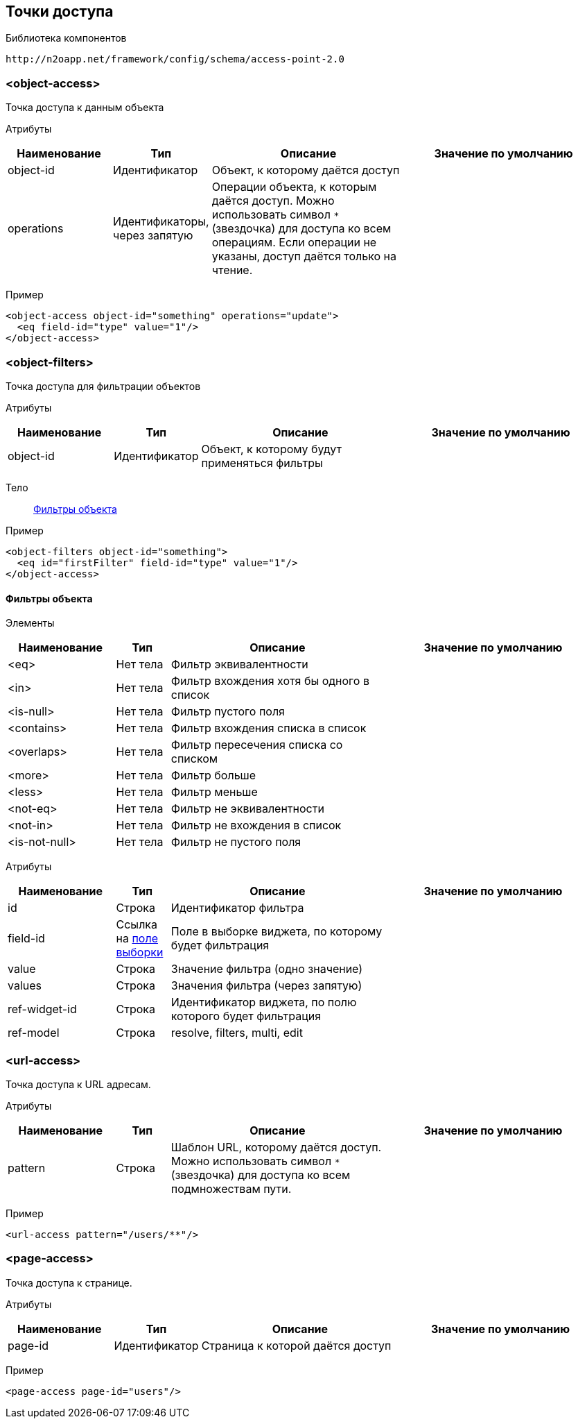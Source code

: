 == Точки доступа

Библиотека компонентов::
```
http://n2oapp.net/framework/config/schema/access-point-2.0
```

=== <object-access>
Точка доступа к данным объекта

Атрибуты::
[cols="2,1,4,4"]
|===
|Наименование|Тип|Описание|Значение по умолчанию

|object-id
|Идентификатор
|Объект, к которому даётся доступ
|

|operations
|Идентификаторы, через запятую
|Операции объекта, к которым даётся доступ.
Можно использовать символ `*` (звездочка) для доступа ко всем операциям.
Если операции не указаны, доступ даётся только на чтение.
|

|===

Пример::
[source,xml]
----
<object-access object-id="something" operations="update">
  <eq field-id="type" value="1"/>
</object-access>
----

=== <object-filters>
Точка доступа для фильтрации объектов

Атрибуты::
[cols="2,1,4,4"]
|===
|Наименование|Тип|Описание|Значение по умолчанию

|object-id
|Идентификатор
|Объект, к которому будут применяться фильтры
|
|===

Тело::
link:#_Фильтры_объекта[Фильтры объекта]

Пример::
[source,xml]
----
<object-filters object-id="something">
  <eq id="firstFilter" field-id="type" value="1"/>
</object-access>
----

==== Фильтры объекта
Элементы::
[cols="2,1,4,4"]
|===
|Наименование|Тип|Описание|Значение по умолчанию

|<eq>
|Нет тела
|Фильтр эквивалентности
|

|<in>
|Нет тела
|Фильтр вхождения хотя бы одного в список
|

|<is-null>
|Нет тела
|Фильтр пустого поля
|

|<contains>
|Нет тела
|Фильтр вхождения списка в список
|

|<overlaps>
|Нет тела
|Фильтр пересечения списка со списком
|

|<more>
|Нет тела
|Фильтр больше
|

|<less>
|Нет тела
|Фильтр меньше
|

|<not-eq>
|Нет тела
|Фильтр не эквивалентности
|

|<not-in>
|Нет тела
|Фильтр не вхождения в список
|

|<is-not-null>
|Нет тела
|Фильтр не пустого поля
|

|===

Атрибуты::
[cols="2,1,4,4"]
|===
|Наименование|Тип|Описание|Значение по умолчанию

|id
|Строка
|Идентификатор фильтра
|

|field-id
|Ссылка на link:#__field_2[поле выборки]
|Поле в выборке виджета, по которому будет фильтрация
|

|value
|Строка
|Значение фильтра (одно значение)
|

|values
|Строка
|Значения фильтра (через запятую)
|

|ref-widget-id
|Строка
|Идентификатор виджета, по полю которого будет фильтрация
|

|ref-model
|Строка
|resolve, filters, multi, edit
|

|===


=== <url-access>
Точка доступа к URL адресам.

Атрибуты::
[cols="2,1,4,4"]
|===
|Наименование|Тип|Описание|Значение по умолчанию

|pattern
|Строка
|Шаблон URL, которому даётся доступ.
Можно использовать символ `*` (звездочка) для доступа ко всем подмножествам пути.
|

|===

Пример::
[source,xml]
----
<url-access pattern="/users/**"/>
----

=== <page-access>
Точка доступа к странице.

Атрибуты::
[cols="2,1,4,4"]
|===
|Наименование|Тип|Описание|Значение по умолчанию

|page-id
|Идентификатор
|Страница к которой даётся доступ
|

|===

Пример::
[source,xml]
----
<page-access page-id="users"/>
----
